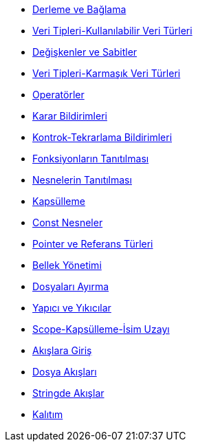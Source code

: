 * xref:adoclar/2.derleme ve bağlama.adoc[Derleme ve Bağlama]
* xref:adoclar/4.Veri tipleri-Kullanılabilen Veri Türleri.adoc[Veri Tipleri-Kullanılabilir Veri Türleri]
* xref:adoclar/5.değişkenler ve sabitler.adoc[Değişkenler ve Sabitler]
* xref:adoclar/6.Veri tipleri-Karmaşık Veri Türleri.adoc[Veri Tipleri-Karmaşık Veri Türleri]
* xref:adoclar/7.operatörler.adoc[Operatörler]
* xref:adoclar/8.karar bildirimleri.adoc[Karar Bildirimleri]
* xref:adoclar/9.kontrok-tekrarlama bildirimleri.adoc[Kontrok-Tekrarlama Bildirimleri]
* xref:adoclar/10.fonksiyonların tanıtılması.adoc[Fonksiyonların Tanıtılması]
* xref:adoclar/11.nesnelerin tanıtımı-sınıflar.adoc[Nesnelerin Tanıtılması]
* xref:adoclar/12.kapsülleme.adoc[Kapsülleme]
* xref:adoclar/13.const nesneler.adoc[Const Nesneler]
* xref:adoclar/14.pointer ve referans tür.adoc[Pointer ve Referans Türleri]
* xref:adoclar/15.bellek yönetimi.adoc[Bellek Yönetimi]
* xref:adoclar/16.dosyaları ayırma.adoc[Dosyaları Ayırma]
* xref:adoclar/17.yapıcı-yıkıcılar.adoc[Yapıcı ve Yıkıcılar]
* xref:adoclar/18.scope-kapsülleme-isim uzayı.adoc[Scope-Kapsülleme-İsim Uzayı]
* xref:adoclar/19.Akışlara Giriş.adoc[Akışlara Giriş]
* xref:adoclar/20.dosya akışları.adoc[Dosya Akışları]
* xref:adoclar/21.stringde akışlar.adoc[Stringde Akışlar]
* xref:adoclar/22.kalıtım.adoc[Kalıtım]

